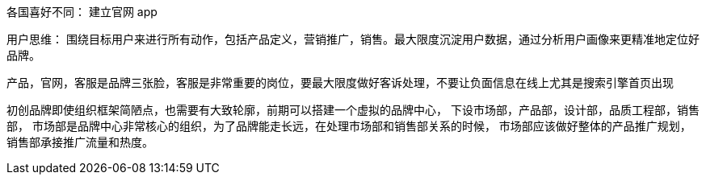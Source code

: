 各国喜好不同： 建立官网 app


用户思维： 围绕目标用户来进行所有动作，包括产品定义，营销推广，销售。最大限度沉淀用户数据，通过分析用户画像来更精准地定位好品牌。


产品，官网，客服是品牌三张脸，客服是非常重要的岗位，要最大限度做好客诉处理，不要让负面信息在线上尤其是搜索引擎首页出现

初创品牌即使组织框架简陋点，也需要有大致轮廓，前期可以搭建一个虚拟的品牌中心，
    下设市场部，产品部，设计部，品质工程部，销售部，
        市场部是品牌中心非常核心的组织，为了品牌能走长远，在处理市场部和销售部关系的时候，
        市场部应该做好整体的产品推广规划，
        销售部承接推广流量和热度。
